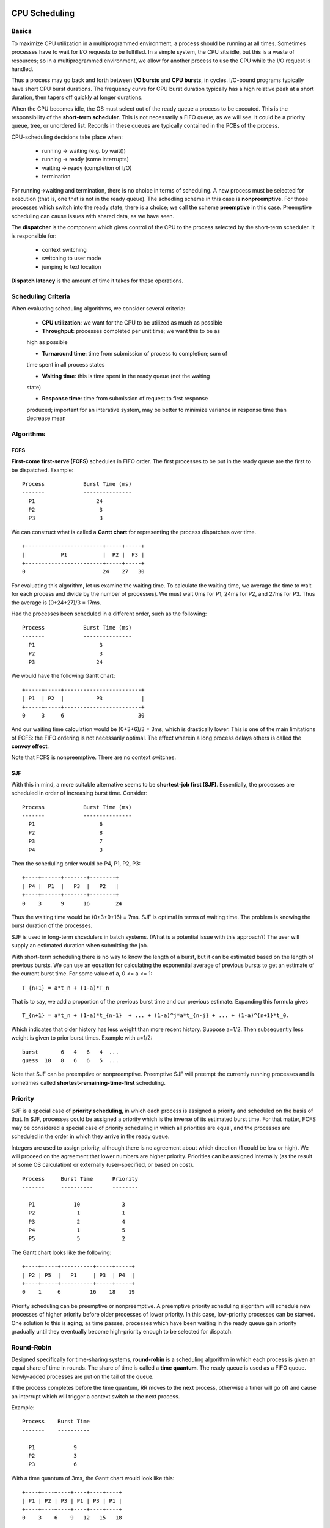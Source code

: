 CPU Scheduling
==============

Basics
------

To maximize CPU utilization in a multiprogrammed environment, a process should
be running at all times.  Sometimes processes have to wait for I/O requests to
be fulfilled.  In a simple system, the CPU sits idle, but this is a waste of
resources; so in a multiprogrammed environment, we allow for another process
to use the CPU while the I/O request is handled.

Thus a process may go back and forth between **I/O bursts** and **CPU bursts**,
in cycles. I/O-bound programs typically have short CPU burst durations. The
frequency curve for CPU burst duration typically has a high relative peak at a
short duration, then tapers off quickly at longer durations.

When the CPU becomes idle, the OS must select out of the ready queue a process
to be executed. This is the responsibility of the **short-term scheduler**.
This is not necessarily a FIFO queue, as we will see.  It could be a priority
queue, tree, or unordered list.  Records in these queues are typically
contained in the PCBs of the process.

CPU-scheduling decisions take place when:

  * running -> waiting     (e.g. by wait())
  * running -> ready       (some interrupts)
  * waiting -> ready       (completion of I/O)
  * termination
  
For running->waiting and termination, there is no choice in terms of
scheduling.  A new process must be selected for execution (that is, one that is
not in the ready queue).  The schedling scheme in this case is
**nonpreemptive**. For those processes which switch into the ready state, there
is a choice; we call the scheme **preemptive** in this case.  Preemptive
scheduling can cause issues with shared data, as we have seen.

The **dispatcher** is the component which gives control of the CPU to the process
selected by the short-term scheduler. It is responsible for:

  * context switching
  * switching to user mode
  * jumping to text location

**Dispatch latency** is the amount of time it takes for these operations.


Scheduling Criteria
-------------------

When evaluating scheduling algorithms, we consider several criteria:

  * **CPU utilization**: we want for the CPU to be utilized as much as possible

  * **Throughput**: processes completed per unit time; we want this to be as
  high as possible

  * **Turnaround time**: time from submission of process to completion; sum of
  time spent in all process states

  * **Waiting time**: this is time spent in the ready queue (not the waiting
  state)

  * **Response time**: time from submission of request to first response
  produced; important for an interative system, may be better to minimize
  variance in response time than decrease mean


Algorithms
----------

FCFS
....

**First-come first-serve (FCFS)** schedules in FIFO order.  The first processes
to be put in the ready queue are the first to be dispatched.  Example:

::


    Process            Burst Time (ms)
    -------            ---------------
      P1                   24
      P2                    3
      P3                    3


We can construct what is called a **Gantt chart** for representing the process
dispatches over time.

::

  +------------------------+-----+-----+
  |           P1           |  P2 |  P3 |
  +------------------------+-----+-----+
  0                        24    27   30
  

For evaluating this algorithm, let us examine the waiting time.  To calculate
the waiting time, we average the time to wait for each process and divide by
the number of processes).  We must wait 0ms for P1, 24ms for P2, and 27ms for
P3.  Thus the average is (0+24+27)/3 = 17ms.

Had the processes been scheduled in a different order, such as the following:


::

    Process            Burst Time (ms)
    -------            ---------------
      P1                    3
      P2                    3
      P3                   24


We would have the following Gantt chart:


::

  +-----+-----+------------------------+
  | P1  | P2  |          P3            |
  +-----+-----+------------------------+
  0     3     6                       30


And our waiting time calculation would be (0+3+6)/3 = 3ms, which is drastically
lower.  This is one of the main limitations of FCFS: the FIFO ordering is not
necessarily optimal.  The effect wherein a long process delays others is called
the **convoy effect**.

Note that FCFS is nonpreemptive.  There are no context switches.


SJF
...

With this in mind, a more suitable alternative seems to be **shortest-job first
(SJF)**.  Essentially, the processes are scheduled in order of increasing burst
time. Consider:


::

    Process            Burst Time (ms)
    -------            ---------------
      P1                    6
      P2                    8
      P3                    7
      P4                    3

Then the scheduling order would be P4, P1, P2, P3:

::

  +----+------+-------+--------+
  | P4 |  P1  |   P3  |   P2   |
  +----+------+-------+--------+
  0    3      9      16        24


Thus the waiting time  would be (0+3+9+16) = 7ms.  SJF is optimal in terms
of waiting time.  The problem is knowing the burst duration of the processes.

SJF is used in long-term shcedulers in batch systems.  (What is a potential
issue with this approach?) The user will supply an estimated duration when
submitting the job. 

With short-term scheduling there is no way to know the length of a burst, but
it can be estimated based on the length of previous bursts.  We can use an
equation for calculating the exponential average of previous bursts to get an
estimate of the current burst time.  For some value of a, 0 <= a <= 1:

::

  T_{n+1} = a*t_n + (1-a)*T_n


That is to say, we add a proportion of the previous burst time and our previous
estimate.  Expanding this formula gives

::

  T_{n+1} = a*t_n + (1-a)*t_{n-1}  + ... + (1-a)^j*a*t_{n-j} + ... + (1-a)^{n+1}*t_0.


Which indicates that older history has less weight than more recent history. Suppose
a=1/2. Then subsequently less weight is given to prior burst times.  Example with
a=1/2:

::

  burst       6   4   6   4  ...
  guess  10   8   6   6   5  ...


Note that SJF can be preemptive or nonpreemptive.  Preemptive SJF will preempt
the currently running processes and is sometimes called
**shortest-remaining-time-first** scheduling.

Priority
--------

SJF is a special case of **priority scheduling**, in which each process is
assigned a priority and scheduled on the basis of that.  In SJF, processes
could be assigned a priority which is the inverse of its estimated burst time.
For that matter, FCFS may be considered a special case of priority scheduling
in which all priorities are equal, and the processes are scheduled in the order
in which they arrive in the ready queue.

Integers are used to assign priority, although there is no agreement about
which direction (1 could be low or high).  We will proceed on the agreement
that lower numbers are higher priority.  Priorities can be assigned internally
(as the result of some OS calculation) or externally (user-specified, or based
on cost).

::

  Process     Burst Time      Priority
  -------     ----------      --------

    P1            10             3
    P2             1             1
    P3             2             4
    P4             1             5
    P5             5             2


The Gantt chart looks like the following:

::

  +----+-----+----------+-----+-----+
  | P2 | P5  |   P1     | P3  | P4  |
  +----+-----+----------+-----+-----+
  0    1     6         16    18    19


Priority scheduling can be preemptive or nonpreemptive.  A preemptive priority
scheduling algorithm will schedule new processes of higher priority before
older processes of lower priority.  In this case, low-priority processes can be
starved.  One solution to this is **aging**; as time passes, processes which
have been waiting in the ready queue gain priority gradually until they
eventually become high-priority enough to be selected for dispatch. 

Round-Robin
-----------

Designed specifically for time-sharing systems, **round-robin** is a scheduling
algorithm in which each process is given an equal share of time in rounds. The
share of time is called a **time quantum**.  The ready queue is used as a FIFO
queue. Newly-added processes are put on the tail of the queue. 

If the process completes before the time quantum, RR moves to the next process,
otherwise a timer will go off and cause an interrupt which will trigger a
context switch to the next process.

Example:

::

  Process    Burst Time
  -------    ----------

    P1            9
    P2            3
    P3            6


With a time quantum of 3ms, the Gantt chart would look like this:

::

  +----+----+----+----+----+----+
  | P1 | P2 | P3 | P1 | P3 | P1 |
  +----+----+----+----+----+----+
  0    3    6    9   12   15   18


The waiting time when using RR is often quite long due to its time-sharing
nature.  When calculating waiting time, it must be calculated per-process.
P1 waits for 9ms, P2 waits for 3ms, and P3 waits for 9ms.  Thus the total
waiting time is (9+3+9)/3 = 7ms.

It is important to select a time quantum which is much larger than the dispatch
latency.  This is so that the relative overhead can be minimized.  Setting the
time quantum too high can reduce responsiveness.  The relationship between
turnaround time and the time quantum is complex.  If the time quantum is too
large, RR reduces to FCFS.  

Multilevel Queues
-----------------

In a multilevel queue design, there may be multiple queues on a system.  A
process is permanently assigned to a queue based on its properties.  Higher
levels have higher priorities. Each queue may have a different scheduling
algorithm.  A common setup is to have foreground and background processes in
different queues.  In such a case, foreground may have RR (for responsiveness)
and background may have FCFS.

It is possible to have a design in which higher-priority queues must be
completely empty before jobs in lower-priority queues may be scheduled.  This
idea is similar to priority scheduling for individual processes, but it applies
to groups.


Multilevel Feedback Queues
--------------------------

In this design, processes can move between queues. Processes are separated
based on their CPU bursts.  I/O-bound and interactive processes go in
higher-priority queues.  Processes in lower queues age to prevent starvation,
then after some time, advance to a higher level.

Multilevel queues in general are defined by these parameters:

 * number of queues
 * scheduling algorithm for each queue
 * method for mapping process to queue
 * method used to determine upgrades
 * method used to determine downgrades

Thread Scheduling
================

First it is important to introduce the notion of a lightweight process (LWP).
This is a process which is mapped to a single kernel thread and shares the same
address space and system resources as the process to which it belongs.

In many-to-one and many-to-many models, the thread library schedules user-level
threads to run on an available LWP.  This is called **process-contention scope
(PCS)**, since the threads within a process compete for the CPU.  Typically PCS
is done according to thread priority.  The processes are said to compete because,
typically in the case of many-to-many, the number of kernel threads is less than
the number of user space threads.

To decide which kernel-level thread to schedule onto a CPU, the kernel uses
**system-contention scope (SCS)**.  Systems which use one-to-one models only
schedule threads with SCS; thus competition for CPU with SCS indirectly takes
place among all threads in the system.  


Multiprocessor Scheduling
=========================

If multiple CPUs become available, the useful feature of **load sharing**
becomes available, along with the potential responsibility of **load
balancing**.

It can be handled with **asymmetric processing**, wherein a single processor
handles scheduling, I/O processing, and other system activities. An alternative
is **symmetric processing**, which each processor is self-scheduling.  All
processors may have a common ready queue (shared memory), or each may have
its own private queue. 

Load balancing is typically required on SMP architectures because jobs in
their private queues may not be evenly distributed.  There are two approaches
to load balancing.  In **push migration**, a process will periodically check
load on each processor and if it finds an imbalance, it will move processes
from one queue to another.  In **pull migration**, an idle processor will
pull processes from another queue.

Suppose a process P1 runs on C1.  It had loaded some data tables into the
caches of C1.  Then C1 context-switches to P2, which then runs.  Meanwhile P1
is scheduled to run on C2.  In this case, P1 has lost access to the cached
information, and must now load from memory.  Beyond the dispatch latency
due to memory retrieval has been introduced.

To remedy this, processes can be assigned a **processor affinity**, which is a
"preference" for a processor which it had been running on prior to a context
switch.  When the scheduler schedules P1 again, it may wait for P2 to complete
before re-assigning it to C1. There are two variations on affinity; **soft
affinity** does not guarantee that the process will be re-scheduled on the same
processor, whereas **hard affinity** limits a process to a subset of
processors.

Processor affinity and load balancing can come into conflict if, for example, a
process P1 with affinity for a processor C1 is waiting for P2 to complete, but
it snatched by the idle C2 in a pull migration.  In this case the advantages
to processor affinity are lost. 

Multicore Scheduling
====================

When a process waits for data from memory to become available, it spends a
significant amount of time waiting.  These are called **memory stalls**, and
occur on cache misses.  In such situations, multiple threads can be scheduled
to run on a core so that the CPU is always being utilized during memory stalls.

::

  C M C M C M   
                  ...
    C M C M C M 

In this way, memory retrievals and CPU usage are staggered.  Multithreading can
be **coarse-grained**, as illustrated in the above diagram.  Context switching
only occurs on memory stalls.  However, context switching incurs overhead
because the instruction pipeline must be flushed.  **Fine-grained**
multithreading allows context switching at the boundary of an instruction cycle
but requires an architectural design for context switching.

Multicore systems require two levels of scheduling. First is software->hardware
thread mapping; second is how each core decides which hardware thread to run.

Real-Time CPU Scheduling
========================

**Soft real-time systems** provide no guarantee when a critical real-time
process will be scheduled, only that they will be given preference. 
**Hard real-time systems** do; a task must be serviced by a deadline.

**Event latency** is the amount of time between an event and when it is
serviced (press joystick, character jumps). On real-time systems, two types
of latencies might affect performance: **interrupt latency**, which is the
time of the arrival of an interrupt at the CPU to the start of the routine
that services the interrupt; and the dispatch latency. 

For soft real-time systems, latency must be minimized; for hard real-time
systems, it must be bounded in order to meet the deadline.  

Dispatch latency may have a **conflict phase** in which other processes
in the kernel need to be preempted, and in which lower-priority processes
release resources required by the now higher-priority processes.

::

  
  | (event) -------------------------------------------->  (response) |
  |                                                                   |
  | (interrupt)  |                                     | (execution)  |
  |              |         (dispatch latency)          |              |
  |              |                  |                  |              |
  |              |   (conflicts)    |    (dispatch)    |              |


As a result, a scheduler for a real-time system must support a priority-based
algorithm with preemption.  Hard real-time systems require additional
scheduling features, which we discuss next, after some definitions of the
characteristics of processes handled by such systems.

**Periodic** process recur; they have a fixed processing time *t*, a deadline
*d*, and a period *p*, such that 0 <= t <= d <= p. The **rate** of the process
is 1/p.

::

 ----------------------p ---------------------- p
 -------------- d        -------------- d
 -------- t              -------- t                  ...
 ========                ========
 period 1                period 2

A process may need to announce its deadline to the scheduler. Then using
an **admission-control** algorithm, the scheduler either admits the process
and guarantees it will be completed by the deadline, or rejects the request
as impossible.

The **rate-monotonic** algorithm schedules periodic tasks using a priority
policy with preemption.  Tasks are assigned priorities proportional to their
rate (if it requires the CPU more often, give it).  It is assumed that the
processing time of a periodic process is the same for each CPU burst (t is
uniform). 

Consider processes P1 and P2, where p1=50, p2=100, t1=20 and t2=35.  Also the
deadlines are equal to the periods.  Is it possible to schedule these?  To
answer this, we can look at the CPU utilization for each.  t1/p1=.4 and
t2/p2=.35, and the sum of these is .75.  Therefore the CPU is 75% utilized, so
it seems we can schedule the processes.  We would then schedule P1 prior to
P2 since its rate is higher. 

Rate-monotonic is optimal given its assumptions, but it has a
limitation. CPU utilization is bounded; it is not always possible to 
maximally utilize it.  The worst-case CPU utilization for scheduling N
processes is ``N (2^(1/N) - 1)``.  This implies that with one process,
CPU utilization is 100%.  With two, it falls to about 82%.

**Earliest-deadline-first (EDF)** is the same as rate-monotonic in all respects
except it assigns priorities according to deadline. 

Suppose P1 and P2 have p1=50, t1=25, p2=80, and t2=35. Then according to EDF,
P1 would first run because its deadline is earlier. It runs for 25 units; then
the next deadline for P1 is 75 units away, whereas for P2 it is 55 units away,
thus P2 gains priority and is scheduled. It runs for 35 units, then priority is
switched to P1, whose new deadline is 40 units away.  Priorities switch in
this fashion repeatedly.

**Proportional share** schedulers assign *T* shares among applications; each
application receives some *N* number of shares, ensuring it has N/T proportion
of total shares.  This type of scheduler works in conjunction with an
admission-control policy to guarantee that an application receives its fair
share of time. 
